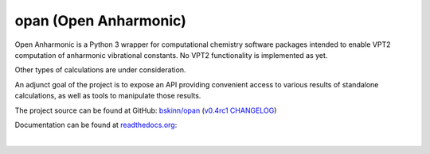 .. README for PyPI display

opan (Open Anharmonic)
======================


Open Anharmonic is a Python 3 wrapper for computational chemistry
software packages intended to enable VPT2 computation of anharmonic
vibrational constants. No VPT2 functionality is implemented as yet.

Other types of calculations are under consideration.

An adjunct goal of the project is to expose an API providing
convenient access to various results of standalone calculations, as well
as tools to manipulate those results.

The project source can be found at GitHub:
`bskinn/opan <https://www.github.com/bskinn/opan>`__
(`v0.4rc1 CHANGELOG
<https://github.com/bskinn/opan/blob/v0.4rc1/CHANGELOG.txt>`__)

Documentation can be found at `readthedocs.org
<http://www.readthedocs.org>`__:

.. image:: https://readthedocs.org/projects/opan/badge/?version=latest
    :target: http://opan.readthedocs.io/en/latest/?badge=latest
    :alt: Documentation Status

|


